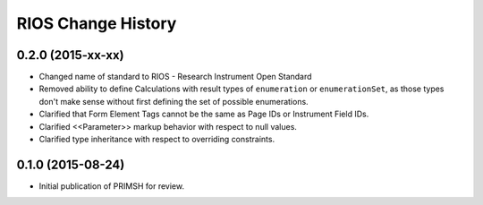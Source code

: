 *******************
RIOS Change History
*******************


0.2.0 (2015-xx-xx)
==================

* Changed name of standard to RIOS - Research Instrument Open Standard
* Removed ability to define Calculations with result types of ``enumeration``
  or ``enumerationSet``, as those types don't make sense without first defining
  the set of possible enumerations.
* Clarified that Form Element Tags cannot be the same as Page IDs or Instrument
  Field IDs.
* Clarified <<Parameter>> markup behavior with respect to null values.
* Clarified type inheritance with respect to overriding constraints.


0.1.0 (2015-08-24)
==================

* Initial publication of PRIMSH for review.

